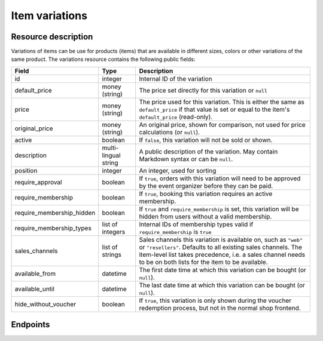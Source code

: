 Item variations
===============

Resource description
--------------------

Variations of items can be use for products (items) that are available in different sizes, colors or other variations
of the same product.
The variations resource contains the following public fields:

.. rst-class:: rest-resource-table

===================================== ========================== =======================================================
Field                                 Type                       Description
===================================== ========================== =======================================================
id                                    integer                    Internal ID of the variation
default_price                         money (string)             The price set directly for this variation or ``null``
price                                 money (string)             The price used for this variation. This is either the
                                                                 same as ``default_price`` if that value is set or equal
                                                                 to the item's ``default_price`` (read-only).
original_price                        money (string)             An original price, shown for comparison, not used
                                                                 for price calculations (or ``null``).
active                                boolean                    If ``false``, this variation will not be sold or shown.
description                           multi-lingual string       A public description of the variation. May contain
                                                                 Markdown syntax or can be ``null``.
position                              integer                    An integer, used for sorting
require_approval                      boolean                    If ``true``, orders with this variation will need to be
                                                                 approved by the event organizer before they can be
                                                                 paid.
require_membership                    boolean                    If ``true``, booking this variation requires an active membership.
require_membership_hidden             boolean                    If ``true`` and ``require_membership`` is set, this variation will
                                                                 be hidden from users without a valid membership.
require_membership_types              list of integers           Internal IDs of membership types valid if ``require_membership`` is ``true``
sales_channels                        list of strings            Sales channels this variation is available on, such as
                                                                 ``"web"`` or ``"resellers"``. Defaults to all existing sales channels.
                                                                 The item-level list takes precedence, i.e. a sales
                                                                 channel needs to be on both lists for the item to be
                                                                 available.
available_from                        datetime                   The first date time at which this variation can be bought
                                                                 (or ``null``).
available_until                       datetime                   The last date time at which this variation can be bought
                                                                 (or ``null``).
hide_without_voucher                  boolean                    If ``true``, this variation is only shown during the voucher
                                                                 redemption process, but not in the normal shop
                                                                 frontend.
===================================== ========================== =======================================================

Endpoints
---------

.. http:get:: /api/v1/organizers/(organizer)/events/(event)/items/(item)/variations/

   Returns a list of all variations for a given item.

   **Example request**:

   .. sourcecode:: http

      GET /api/v1/organizers/bigevents/events/sampleconf/items/11/variations/ HTTP/1.1
      Host: pretix.eu
      Accept: application/json, text/javascript

   **Example response**:

   .. sourcecode:: http

      HTTP/1.1 200 OK
      Vary: Accept
      Content-Type: application/json

      {
        "count": 2,
        "next": null,
        "previous": null,
        "results": [
          {
            "id": 1,
            "value": {
              "en": "S"
            },
            "active": true,
            "require_approval": false,
            "require_membership": false,
            "require_membership_hidden": false,
            "require_membership_types": [],
            "sales_channels": ["web"],
            "available_from": null,
            "available_until": null,
            "hide_without_voucher": false,
            "description": {
              "en": "Test2"
            },
            "position": 0,
            "default_price": "223.00",
            "price": 223.0,
            "original_price": null,
          },
          {
            "id": 3,
            "value": {
              "en": "L"
            },
            "active": true,
            "require_approval": false,
            "require_membership": false,
            "require_membership_hidden": false,
            "require_membership_types": [],
            "description": {},
            "position": 1,
            "default_price": null,
            "price": 15.0
          }
        ]
      }

   :query integer page: The page number in case of a multi-page result set, default is 1
   :query boolean active: If set to ``true`` or ``false``, only items with this value for the field ``active`` will be
                          returned.
   :param organizer: The ``slug`` field of the organizer to fetch
   :param event: The ``slug`` field of the event to fetch
   :param item: The ``id`` field of the item to fetch
   :statuscode 200: no error
   :statuscode 401: Authentication failure
   :statuscode 403: The requested organizer/event/item does not exist **or** you have no permission to view this resource.

.. http:get:: /api/v1/organizers/(organizer)/events/(event)/items/(item)/variations/(id)/

   Returns information on one variation, identified by its ID.

   **Example request**:

   .. sourcecode:: http

      GET /api/v1/organizers/bigevents/events/sampleconf/items/1/variations/1/ HTTP/1.1
      Host: pretix.eu
      Accept: application/json, text/javascript

   **Example response**:

   .. sourcecode:: http

      HTTP/1.1 200 OK
      Vary: Accept
      Content-Type: application/json

      {
        "id": 3,
        "value": {
              "en": "Student"
        },
        "default_price": "10.00",
        "price": "10.00",
        "original_price": null,
        "active": true,
        "require_approval": false,
        "require_membership": false,
        "require_membership_hidden": false,
        "require_membership_types": [],
        "sales_channels": ["web"],
        "available_from": null,
        "available_until": null,
        "hide_without_voucher": false,
        "description": null,
        "position": 0
      }

   :param organizer: The ``slug`` field of the organizer to fetch
   :param event: The ``slug`` field of the event to fetch
   :param item: The ``id`` field of the item to fetch
   :param id: The ``id`` field of the variation to fetch
   :statuscode 200: no error
   :statuscode 401: Authentication failure
   :statuscode 403: The requested organizer/event does not exist **or** you have no permission to view this resource.

.. http:post:: /api/v1/organizers/(organizer)/events/(event)/items/(item)/variations/

   Creates a new variation

   **Example request**:

   .. sourcecode:: http

      POST /api/v1/organizers/bigevents/events/sampleconf/items/1/variations/ HTTP/1.1
      Host: pretix.eu
      Accept: application/json, text/javascript
      Content-Type: application/json

      {
        "value": {"en": "Student"},
        "default_price": "10.00",
        "active": true,
        "require_approval": false,
        "require_membership": false,
        "require_membership_hidden": false,
        "require_membership_types": [],
        "sales_channels": ["web"],
        "available_from": null,
        "available_until": null,
        "hide_without_voucher": false,
        "description": null,
        "position": 0
      }

   **Example response**:

   .. sourcecode:: http

      HTTP/1.1 201 Created
      Vary: Accept
      Content-Type: application/json

      {
        "id": 1,
        "value": {"en": "Student"},
        "default_price": "10.00",
        "price": "10.00",
        "original_price": null,
        "active": true,
        "require_approval": false,
        "require_membership": false,
        "require_membership_hidden": false,
        "require_membership_types": [],
        "sales_channels": ["web"],
        "available_from": null,
        "available_until": null,
        "hide_without_voucher": false,
        "description": null,
        "position": 0
      }

   :param organizer: The ``slug`` field of the organizer of the event/item to create a variation for
   :param event: The ``slug`` field of the event to create a variation for
   :param item: The ``id`` field of the item to create a variation for
   :statuscode 201: no error
   :statuscode 400: The variation could not be created due to invalid submitted data.
   :statuscode 401: Authentication failure
   :statuscode 403: The requested organizer/event does not exist **or** you have no permission to create this resource.

.. http:patch:: /api/v1/organizers/(organizer)/events/(event)/items/(item)/variations/(id)/

   Update a variation. You can also use ``PUT`` instead of ``PATCH``. With ``PUT``, you have to provide all fields of
   the resource, other fields will be reset to default. With ``PATCH``, you only need to provide the fields that you
   want to change.

   You can change all fields of the resource except the ``id`` and the ``price`` field.

   **Example request**:

   .. sourcecode:: http

      PATCH /api/v1/organizers/bigevents/events/sampleconf/items/1/variations/1/ HTTP/1.1
      Host: pretix.eu
      Accept: application/json, text/javascript
      Content-Type: application/json
      Content-Length: 94

      {
        "active": false,
        "position": 1
      }

   **Example response**:

   .. sourcecode:: http

      HTTP/1.1 200 OK
      Vary: Accept
      Content-Type: application/json

      {
        "id": 1,
        "value": {"en": "Student"},
        "default_price": "10.00",
        "price": "10.00",
        "original_price": null,
        "active": false,
        "require_approval": false,
        "require_membership": false,
        "require_membership_hidden": false,
        "require_membership_types": [],
        "sales_channels": ["web"],
        "available_from": null,
        "available_until": null,
        "hide_without_voucher": false,
        "description": null,
        "position": 1
      }

   :param organizer: The ``slug`` field of the organizer to modify
   :param event: The ``slug`` field of the event to modify
   :param id: The ``id`` field of the item to modify
   :param id: The ``id`` field of the variation to modify
   :statuscode 200: no error
   :statuscode 400: The variation could not be modified due to invalid submitted data
   :statuscode 401: Authentication failure
   :statuscode 403: The requested organizer/event does not exist **or** you have no permission to change this resource.

.. http:delete:: /api/v1/organizers/(organizer)/events/(event)/items/(id)/variations/(id)/

   Delete a variation.

   **Example request**:

   .. sourcecode:: http

      DELETE /api/v1/organizers/bigevents/events/sampleconf/items/1/variations/1/ HTTP/1.1
      Host: pretix.eu
      Accept: application/json, text/javascript

   **Example response**:

   .. sourcecode:: http

      HTTP/1.1 204 No Content
      Vary: Accept

   :param organizer: The ``slug`` field of the organizer to modify
   :param event: The ``slug`` field of the event to modify
   :param id: The ``id`` field of the item to modify
   :param id: The ``id`` field of the variation to delete
   :statuscode 204: no error
   :statuscode 401: Authentication failure
   :statuscode 403: The requested organizer/event does not exist **or** you have no permission to delete this resource.
